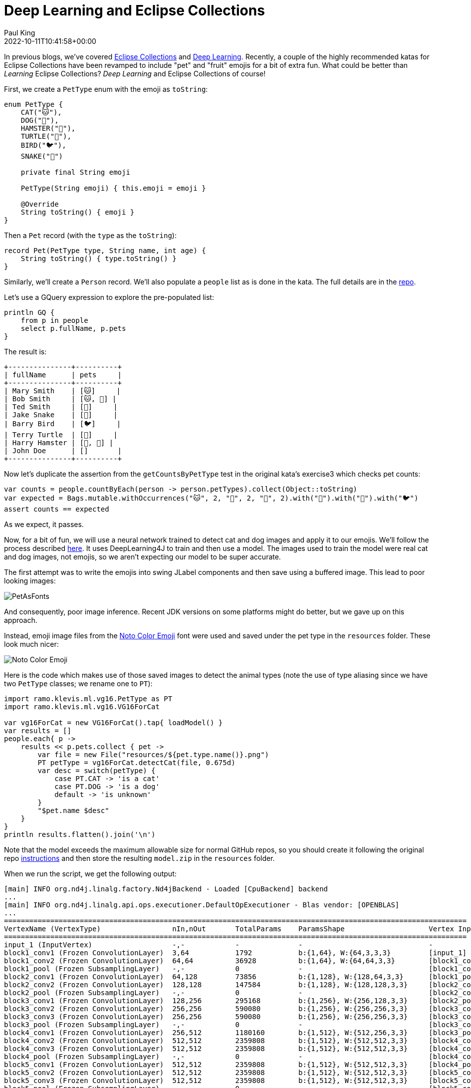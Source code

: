 = Deep Learning and Eclipse Collections
Paul King
:revdate: 2022-10-11T10:41:58+00:00
:keywords: deep learning, eclipse collections, groovy, emoji, eclipse deeplearning4j
:description: This post uses Emojis and Eclipse Collections to process pet records. We then use deep learning to predict whether each emoji looks like a dog or cat.

In previous blogs, we've covered https://blogs.apache.org/groovy/entry/deck-of-cards-with-groovy[Eclipse Collections] and https://blogs.apache.org/groovy/entry/detecting-objects-with-groovy-the[Deep Learning]. Recently, a couple of the highly recommended katas for Eclipse Collections have been revamped to include "pet" and "fruit" emojis for a bit of extra fun. What could be better than _Learning_ Eclipse Collections?
_Deep Learning_ and Eclipse Collections of course!

First, we create a `PetType` enum with the emoji as `toString`:

[source,groovy]
----
enum PetType {
    CAT("🐱"),
    DOG("🐶"),
    HAMSTER("🐹"),
    TURTLE("🐢"),
    BIRD("🐦"),
    SNAKE("🐍")

    private final String emoji

    PetType(String emoji) { this.emoji = emoji }

    @Override
    String toString() { emoji }
}
----

Then a `Pet` record (with the `type` as the `toString`):

[source,groovy]
----
record Pet(PetType type, String name, int age) {
    String toString() { type.toString() }
}
----

Similarly, we'll create a `Person` record. We'll also populate a `people` list as is done in the kata. The full details are in the https://github.com/paulk-asert/deep-learning-eclipse-collections[repo].

Let's use a GQuery expression to explore the pre-populated list:

[source,groovy]
----
println GQ {
    from p in people
    select p.fullName, p.pets
}
----

The result is:

[source]
----
+---------------+----------+
| fullName      | pets     |
+---------------+----------+
| Mary Smith    | [🐱]     |
| Bob Smith     | [🐱, 🐶] |
| Ted Smith     | [🐶]     |
| Jake Snake    | [🐍]     |
| Barry Bird    | [🐦]     |
| Terry Turtle  | [🐢]     |
| Harry Hamster | [🐹, 🐹] |
| John Doe      | []       |
+---------------+----------+
----

Now let's duplicate the assertion from the `getCountsByPetType` test in the original kata's exercise3 which checks pet counts:

[source,groovy]
----
var counts = people.countByEach(person -> person.petTypes).collect(Object::toString)
var expected = Bags.mutable.withOccurrences("🐱", 2, "🐶", 2, "🐹", 2).with("🐍").with("🐢").with("🐦")
assert counts == expected
----

As we expect, it passes.

Now, for a bit of fun, we will use a neural network trained to detect cat and dog images and apply it to our emojis. We'll follow the process described http://ramok.tech/2018/01/03/java-image-cat-vs-dog-recognizer-with-deep-neural-networks/[here]. It uses DeepLearning4J to train and then use a model. The images used to train the model were real cat and dog images, not emojis, so we aren't expecting our model to be super accurate.

The first attempt was to write the emojis into swing JLabel components and then save using a buffered image. This lead to poor looking images:

image:img/pet_emoji_fonts.jpg[PetAsFonts]

And consequently, poor image inference. Recent JDK versions on some platforms might do better, but we gave up on this approach.

Instead, emoji image files from the https://fonts.google.com/noto/specimen/Noto+Color+Emoji?preview.text=%F0%9F%98%BB%F0%9F%90%B6%F0%9F%90%B9%F0%9F%90%A2%F0%9F%90%A6%F0%9F%90%8D&amp;preview.text_type=custom[Noto Color Emoji] font were used and saved under the pet type in the `resources` folder. These look much nicer:

image:img/pet_emoji.png[Noto Color Emoji]

Here is the code which makes use of those saved images to detect the animal types (note the use of type aliasing since we have two `PetType` classes; we rename one to `PT`):

[source,groovy]
----
import ramo.klevis.ml.vg16.PetType as PT
import ramo.klevis.ml.vg16.VG16ForCat

var vg16ForCat = new VG16ForCat().tap{ loadModel() }
var results = []
people.each{ p ->
    results << p.pets.collect { pet ->
        var file = new File("resources/${pet.type.name()}.png")
        PT petType = vg16ForCat.detectCat(file, 0.675d)
        var desc = switch(petType) {
            case PT.CAT -> 'is a cat'
            case PT.DOG -> 'is a dog'
            default -> 'is unknown'
        }
        "$pet.name $desc"
    }
}
println results.flatten().join('\n')
----

Note that the model exceeds the maximum allowable size for normal GitHub repos, so you should create it following the original repo https://github.com/klevis/CatAndDogRecognizer[instructions] and then store the resulting `model.zip` in the `resources` folder.

When we run the script, we get the following output:

[source]
----
[main] INFO org.nd4j.linalg.factory.Nd4jBackend - Loaded [CpuBackend] backend
...
[main] INFO org.nd4j.linalg.api.ops.executioner.DefaultOpExecutioner - Blas vendor: [OPENBLAS]
...
==============================================================================================================
VertexName (VertexType)                 nIn,nOut       TotalParams    ParamsShape                    Vertex Inputs
==============================================================================================================
input_1 (InputVertex)                   -,-            -              -                              -
block1_conv1 (Frozen ConvolutionLayer)  3,64           1792           b:{1,64}, W:{64,3,3,3}         [input_1]
block1_conv2 (Frozen ConvolutionLayer)  64,64          36928          b:{1,64}, W:{64,64,3,3}        [block1_conv1]
block1_pool (Frozen SubsamplingLayer)   -,-            0              -                              [block1_conv2]
block2_conv1 (Frozen ConvolutionLayer)  64,128         73856          b:{1,128}, W:{128,64,3,3}      [block1_pool]
block2_conv2 (Frozen ConvolutionLayer)  128,128        147584         b:{1,128}, W:{128,128,3,3}     [block2_conv1]
block2_pool (Frozen SubsamplingLayer)   -,-            0              -                              [block2_conv2]
block3_conv1 (Frozen ConvolutionLayer)  128,256        295168         b:{1,256}, W:{256,128,3,3}     [block2_pool]
block3_conv2 (Frozen ConvolutionLayer)  256,256        590080         b:{1,256}, W:{256,256,3,3}     [block3_conv1]
block3_conv3 (Frozen ConvolutionLayer)  256,256        590080         b:{1,256}, W:{256,256,3,3}     [block3_conv2]
block3_pool (Frozen SubsamplingLayer)   -,-            0              -                              [block3_conv3]
block4_conv1 (Frozen ConvolutionLayer)  256,512        1180160        b:{1,512}, W:{512,256,3,3}     [block3_pool]
block4_conv2 (Frozen ConvolutionLayer)  512,512        2359808        b:{1,512}, W:{512,512,3,3}     [block4_conv1]
block4_conv3 (Frozen ConvolutionLayer)  512,512        2359808        b:{1,512}, W:{512,512,3,3}     [block4_conv2]
block4_pool (Frozen SubsamplingLayer)   -,-            0              -                              [block4_conv3]
block5_conv1 (Frozen ConvolutionLayer)  512,512        2359808        b:{1,512}, W:{512,512,3,3}     [block4_pool]
block5_conv2 (Frozen ConvolutionLayer)  512,512        2359808        b:{1,512}, W:{512,512,3,3}     [block5_conv1]
block5_conv3 (Frozen ConvolutionLayer)  512,512        2359808        b:{1,512}, W:{512,512,3,3}     [block5_conv2]
block5_pool (Frozen SubsamplingLayer)   -,-            0              -                              [block5_conv3]
flatten (PreprocessorVertex)            -,-            -              -                              [block5_pool]
fc1 (Frozen DenseLayer)                 25088,4096     102764544      b:{1,4096}, W:{25088,4096}     [flatten]
fc2 (Frozen DenseLayer)                 4096,4096      16781312       b:{1,4096}, W:{4096,4096}      [fc1]
predictions (OutputLayer)               4096,2         8194           b:{1,2}, W:{4096,2}            [fc2]
--------------------------------------------------------------------------------------------------------------
            Total Parameters:  134268738
        Trainable Parameters:  8194
           Frozen Parameters:  134260544
==============================================================================================================
...
Tabby is a cat
Dolly is a cat
Spot is a dog
Spike is a dog
Serpy is a cat
Tweety is unknown
Speedy is a dog
Fuzzy is unknown
Wuzzy is unknown
----

As we can see, it correctly predicted the cats (Tabby and Dolly) and dogs
(Spot and Spike) but incorrectly thought a snake (Serpy) was a cat and a
turtle (Speedy) was a dog. Given the lack of detail in the emoji images
compared to the training images, this lack of accuracy isn't unexpected.
We could certainly use better images or train our model differently if
we wanted better results, but it is fun to see our model not doing too
badly even with emojis!
